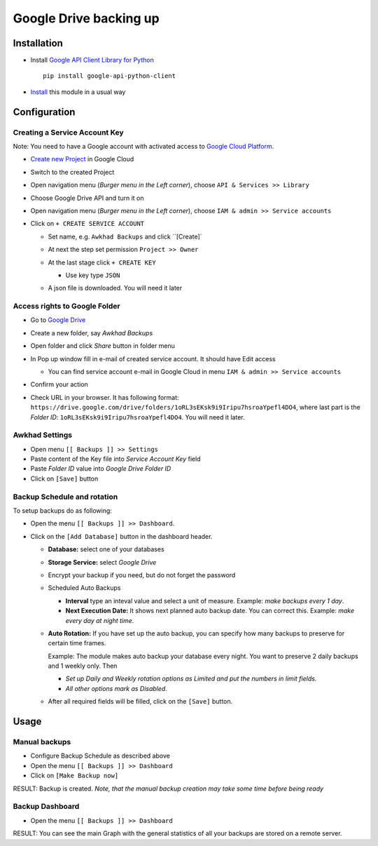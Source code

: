 =========================
 Google Drive backing up
=========================

Installation
============

* Install `Google API Client Library for Python <https://developers.google.com/api-client-library/python/>`__ ::

    pip install google-api-python-client

* `Install <https://awkhad-development.readthedocs.io/en/latest/awkhad/usage/install-module.html>`__ this module in a usual way

Configuration
=============

Creating a Service Account Key
------------------------------

Note: You need to have a Google account with activated access to `Google Cloud Platform <https://cloud.google.com/>`__.

* `Create new Project <https://console.cloud.google.com/projectcreate>`__ in Google Cloud 
* Switch to the created Project
* Open navigation menu (*Burger menu in the Left corner*), choose ``API & Services >> Library``

  .. image:: api-library-menu.png

* Choose Google Drive API and turn it on

  .. image:: enable-api.png

* Open navigation menu (*Burger menu in the Left corner*), choose ``IAM & admin >> Service accounts``

  .. image:: service-accounts-menu.png

* Click on ``+ CREATE SERVICE ACCOUNT``

  * Set name, e.g. ``Awkhad Backups`` and click ``[Create]`
  * At next the step set permission ``Project >> Owner``

    .. image:: service-account-permission.png

  * At the last stage click ``+ CREATE KEY``

    * Use key type ``JSON``

      .. image:: create-key.png

  * A json file is downloaded. You will need it later


Access rights to Google Folder
------------------------------

* Go to `Google Drive <https://www.google.com/drive/>`__
* Create a new folder, say `Awkhad Backups`
* Open folder and click `Share` button in folder menu

  .. image:: share-button.png

* In Pop up window fill in e-mail of created service account. It should have Edit access

  * You can find service account e-mail in Google Cloud in menu ``IAM & admin >> Service accounts``

* Confirm your action

  .. image:: share-folder.png

* Check URL in your browser. It has following format:
  ``https://drive.google.com/drive/folders/1oRL3sEKsk9i9Iripu7hsroaYpefl4DO4``,
  where last part is the *Folder ID*: ``1oRL3sEKsk9i9Iripu7hsroaYpefl4DO4``. You will need it later.

  .. image:: folder-id.png

Awkhad Settings
---------------

* Open menu ``[[ Backups ]] >> Settings``
* Paste content of the Key file into *Service Account Key* field
* Paste *Folder ID* value into *Google Drive Folder ID*
* Click on ``[Save]`` button

Backup Schedule and rotation
----------------------------

.. this sections is a copy-paste from awkhad_backup_sh/doc/index.rst with adding a line about Storage Service

To setup backups do as following:

* Open the menu ``[[ Backups ]] >> Dashboard``.
* Click on the ``[Add Database]`` button in the dashboard header.

  * **Database:** select one of your databases
  * **Storage Service:** select *Google Drive*
  * Encrypt your backup if you need, but do not forget the password
  * Scheduled Auto Backups

    * **Interval**  type an inteval value and select a unit of measure. Example: *make backups every 1 day*.
    * **Next Execution Date:** It shows next planned auto backup date. You can correct this. Example: *make every day at night time*.

  * **Auto Rotation:** If you have set up the auto backup, you can specify how many backups to preserve for certain time frames.

    Example: The module makes auto backup your database every night. You want to preserve 2 daily backups and 1 weekly only. Then

    * *Set up Daily and Weekly rotation options as Limited and put the numbers in limit fields.*

    * *All other options mark as Disabled*.

  * After all required fields will be filled, click on the ``[Save]`` button.

Usage
=====

Manual backups
--------------

.. this sections is a copy-paste from awkhad_backup_sh/doc/index.rst

* Configure Backup Schedule as described above
* Open the menu ``[[ Backups ]] >> Dashboard``
* Click on ``[Make Backup now]``

RESULT: Backup is created. *Note, that the manual backup creation may take some time before being ready*

Backup Dashboard
----------------

.. this sections is a copy-paste from awkhad_backup_sh/doc/index.rst

* Open the menu ``[[ Backups ]] >> Dashboard``

RESULT: You can see the main Graph with the general statistics of all your backups are stored on a remote server.
